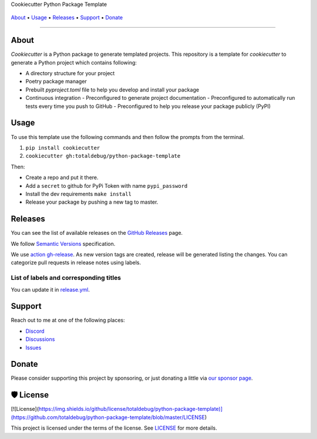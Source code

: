 .. raw:: html

   <h1 align="center">


.. raw:: html

   </h1>

   <h1 align="center">

Cookiecutter Python Package Template

|Dependencies Status|

|black| |Security: bandit| |Pre-commit| |Semantic Versions| |License|

    .. |Dependencies Status| image:: https://img.shields.io/badge/dependencies-up%20to%20date-brightgreen.svg?style=flat-square&logoColor=white
       :target: https://github.com/totaldebug/python-package-template/pulls?utf8=%E2%9C%93&q=is%3Apr%20author%3Aapp%2Fdependabot

    .. |black| image:: https://img.shields.io/badge/code%20style-black-000000.svg?style=flat-square&logoColor=white)](https://github.com/psf/black
       :target: ttps://github.com/psf/black

    .. |Security: bandit| image:: https://img.shields.io/badge/security-bandit-green.svg?style=flat-square&logoColor=white
       :target: https://github.com/PyCQA/bandit

    .. |Pre-commit| image:: https://img.shields.io/badge/pre--commit-enabled-brightgreen?logo=pre-commit&style=flat-square&logoColor=white
       :target: https://github.com/totaldebug/python-package-template/blob/master/.pre-commit-config.yaml

    .. |Semantic Versions| image:: https://img.shields.io/badge/%20%20%F0%9F%93%A6%F0%9F%9A%80-semantic--versions-e10079.svg?style=flat-square
       :target: https://github.com/totaldebug/python-package-template/releases

    .. |License| image:: https://img.shields.io/github/license/totaldebug/python-package-template?style=flat-square&logoColor=white
       :target: https://github.com/totaldebug/python-package-template/blob/master/LICENSE

.. raw:: html

   </h1>
   <p align="center">

`About`_ • `Usage`_ • `Releases`_ • `Support`_ • `Donate`_

.. raw:: html

   </p>

--------------

*****
About
*****

.. raw:: html

   <table>
   <tr>
   <td>

`Cookiecutter` is a Python package to generate templated projects.
This repository is a template for `cookiecutter` to generate a Python project which
contains following:

-   A directory structure for your project
-   Poetry package manager
-   Prebuilt `pyproject.toml` file to help you develop and install your package
-   Continuous integration
    -   Preconfigured to generate project documentation
    -   Preconfigured to automatically run tests every time you push to GitHub
    -   Preconfigured to help you release your package publicly (PyPI)

.. raw:: html

   </td>
   </tr>
   </table>

*****
Usage
*****

To use this template use the following commands and then follow the prompts from the
terminal.

1. ``pip install cookiecutter``
2. ``cookiecutter gh:totaldebug/python-package-template``

Then:

- Create a repo and put it there.
- Add a ``secret`` to github for PyPi Token with name ``pypi_password``
- Install the dev requirements ``make install``
- Release your package by pushing a new tag to master.

********
Releases
********

You can see the list of available releases on the `GitHub Releases <https://github.com/totaldebug/python-package-template/releases>`_ page.

We follow `Semantic Versions <https://semver.org/>`_ specification.

We use `action gh-release <https://github.com/marketplace/actions/gh-release>`_. As new version tags are created, release will be generated listing the changes.
You can categorize pull requests in release notes using labels.

List of labels and corresponding titles
=======================================

+----------------------------------------+--------------------------+
|               **Label**               |  **Title in Releases**  |
+========================================+==========================+
| :-----------------------------------: | :---------------------: |
|       ``type/feature``        |       🚀 Exciting New Features       |
+----------------------------------------+--------------------------+
| ``type/bug``, ``type/patch``  | 🐛 Patches & Bug Fixes  |
+----------------------------------------+--------------------------+
|       ``type/ci``        | 📦 Build System & CI/CD |
+----------------------------------------+--------------------------+
|      ``flag/breaking changes``      |   💥 Breaking Changes   |
+----------------------------------------+--------------------------+
|            ``type/docs``            |    📚 Documentation     |
+----------------------------------------+--------------------------+
|            ``type/language``            |    📔 Language     |
+----------------------------------------+--------------------------+
|            ``type/dependencies``       | ⬆️ Dependencies updates |
+----------------------------------------+--------------------------+

You can update it in `release.yml <https://github.com/totaldebug/python-package-template/blob/master/.github/release.yml>`_.

*******
Support
*******

Reach out to me at one of the following places:

-  `Discord <https://discord.gg/6fmekudc8Q>`__
-  `Discussions <https://github.com/totaldebug/python-package-template/discussions>`__
-  `Issues <https://github.com/totaldebug/python-package-template/issues/new/choose>`__

******
Donate
******

Please consider supporting this project by sponsoring, or just donating
a little via `our sponsor
page <https://github.com/sponsors/marksie1988>`__.

**********
🛡 License
**********

[![License](https://img.shields.io/github/license/totaldebug/python-package-template)](https://github.com/totaldebug/python-package-template/blob/master/LICENSE)

This project is licensed under the terms of the license. See `LICENSE <https://github.com/totaldebug/python-package-template/blob/master/LICENSE>`_ for more details.
